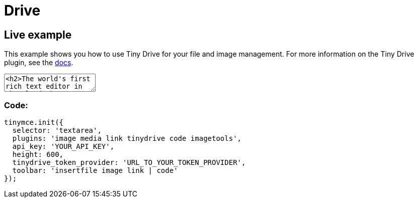 = Drive
:description_short: Tiny Drive :description: Tiny Drive. A premium plugin to manage files & images.
:keywords: tinydrive storage media tiny drive

== Live example

This example shows you how to use Tiny Drive for your file and image management. For more information on the Tiny Drive plugin, see the link:{baseurl}/plugins/drive/[docs].

++++
<textarea>
<h2>The world's first rich text editor in the cloud</h2>
<p>Have you heard about Tiny Cloud? It's the first step in our journey to help you deliver great content creation experiences, no matter your level of expertise. 50,000 developers already agree. They get free access to our global Content Delivery Network, image proxy services and auto updates to the TinyMCE editor. They're also ready for some exciting updates coming soon.</p>
<p>One of these enhancements is <strong>Tiny Drive</strong>: imagine file management for TinyMCE, in the cloud, made super easy. Learn more at <a href="tinydrive/">our working demo</a>, where you'll find an opportunity to provide feedback to the product team.</p>
<h3>An editor for every project</h3>
<p>Here are some of our customer's most common use cases for TinyMCE:</p>
<ul>
<li>Content Management Systems (<em>WordPress, Umbraco</em>)</li>
<li>Learning Management Systems (<em>Blackboard</em>)</li>
<li>Customer Relationship Management and marketing automation (<em>Marketo</em>)</li>
<li>Email marketing (<em>Constant Contact</em>)</li>
<li>Content creation in SaaS systems (<em>Eventbrite, Evernote, GoFundMe, Zendesk</em>)</li>
</ul>
<p>&nbsp;</p>
<p>And those use cases are just the start. TinyMCE is incredibly flexible, and with hundreds of APIs there's likely a solution for your editor project. If you haven't experienced Tiny Cloud, get started today. You'll even get a free premium plugin trial &ndash; no credit card required!</p>
</textarea>
<style>
  button.olark-launch-button {
    z-index: 1 !important;
  }
  .menu {
    z-index: 1000 !important;
  }
</style>

<script src="https://cdn.tiny.cloud/1/qagffr3pkuv17a8on1afax661irst1hbr4e6tbv888sz91jc/tinymce/4/tinymce.min.js"></script>
<script>

tinymce.init({
  selector: 'textarea',
  plugins: 'image media link tinydrive code imagetools',
  api_key: 'fake-key',
  content_css: [
    "//fonts.googleapis.com/css?family=Lato|Lobster|Noto+Serif|Permanent+Marker|Raleway|Roboto|Source+Code+Pro",
    "//tiny.cloud/css/content-standard.min.css"
  ],
  height: 600,
  imagetools_cors_hosts: ['picsum.photos'],
  tinydrive_token_provider: (success, failure) => {
    success({ token: 'eyJhbGciOiJIUzI1NiIsInR5cCI6IkpXVCJ9.eyJzdWIiOiJqb2huZG9lIiwibmFtZSI6IkpvaG4gRG9lIiwiaWF0IjoxNTE2MjM5MDIyfQ.Ks_BdfH4CWilyzLNk8S2gDARFhuxIauLa8PwhdEQhEo' });
  },
  tinydrive_demo_files_url: '{baseurl}/demo/tiny-drive-demo/demo_files.json',
  toolbar: 'insertfile image link | code'
});

</script>
++++

=== Code:

[source,js]
----
tinymce.init({
  selector: 'textarea',
  plugins: 'image media link tinydrive code imagetools',
  api_key: 'YOUR_API_KEY',
  height: 600,
  tinydrive_token_provider: 'URL_TO_YOUR_TOKEN_PROVIDER',
  toolbar: 'insertfile image link | code'
});
----
